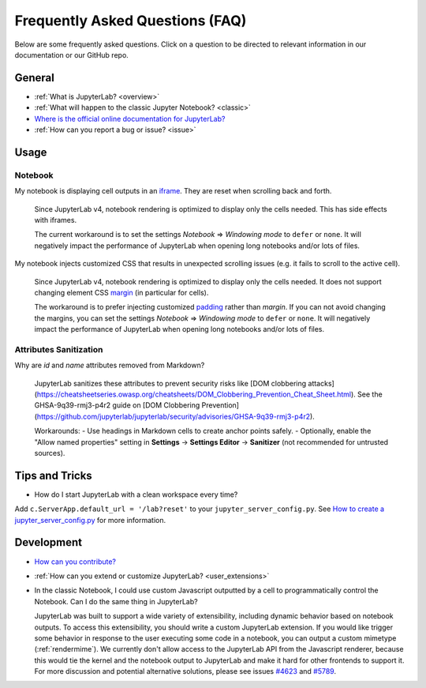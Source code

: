 .. Copyright (c) Jupyter Development Team.
.. Distributed under the terms of the Modified BSD License.

Frequently Asked Questions (FAQ)
================================

Below are some frequently asked questions. Click on a question to be directed to
relevant information in our documentation or our GitHub repo.

General
-------

-  :ref:`What is JupyterLab? <overview>`
-  :ref:`What will happen to the classic Jupyter Notebook? <classic>`
-  `Where is the official online documentation for
   JupyterLab? <https://jupyterlab.readthedocs.io>`__
-  :ref:`How can you report a bug or issue? <issue>`

Usage
-----

Notebook
^^^^^^^^

My notebook is displaying cell outputs in an `iframe <https://developer.mozilla.org/en-US/docs/Web/HTML/Element/iframe>`__. They are reset when scrolling back and forth.

    Since JupyterLab v4, notebook rendering is optimized to display only the cells needed.
    This has side effects with iframes.

    The current workaround is to set the settings *Notebook* => *Windowing mode* to ``defer`` or ``none``.
    It will negatively impact the performance of JupyterLab when opening long notebooks and/or lots of files.

My notebook injects customized CSS that results in unexpected scrolling issues (e.g. it fails to scroll to the active cell).

    Since JupyterLab v4, notebook rendering is optimized to display only the cells needed.
    It does not support changing element CSS `margin <https://developer.mozilla.org/en-US/docs/Web/CSS/margin>`__
    (in particular for cells).

    The workaround is to prefer injecting customized `padding <https://developer.mozilla.org/en-US/docs/Web/CSS/padding>`__ rather than *margin*.
    If you can not avoid changing the margins, you can set the settings *Notebook* => *Windowing mode* to ``defer`` or ``none``.
    It will negatively impact the performance of JupyterLab when opening long notebooks and/or lots of files.

Attributes Sanitization
^^^^^^^^^^^^^^^^^^^^^^^

Why are `id` and `name` attributes removed from Markdown?

    JupyterLab sanitizes these attributes to prevent security risks like [DOM clobbering attacks](https://cheatsheetseries.owasp.org/cheatsheets/DOM_Clobbering_Prevention_Cheat_Sheet.html). See the GHSA-9q39-rmj3-p4r2 guide on [DOM Clobbering Prevention](https://github.com/jupyterlab/jupyterlab/security/advisories/GHSA-9q39-rmj3-p4r2).

    Workarounds:
    - Use headings in Markdown cells to create anchor points safely.
    - Optionally, enable the "Allow named properties" setting in **Settings** -> **Settings Editor** -> **Sanitizer** (not recommended for untrusted sources).


Tips and Tricks
---------------

- How do I start JupyterLab with a clean workspace every time?

Add ``c.ServerApp.default_url = '/lab?reset'`` to your ``jupyter_server_config.py``.
See `How to create a jupyter_server_config.py <https://jupyter-server.readthedocs.io/en/latest/users/configuration.html>`__ for more information.


Development
-----------


-  `How can you
   contribute? <https://github.com/jupyterlab/jupyterlab/blob/4.3.x/CONTRIBUTING.md>`__
-  :ref:`How can you extend or customize JupyterLab? <user_extensions>`
-  In the classic Notebook, I could use custom Javascript outputted by a cell to programmatically
   control the Notebook. Can I do the same thing in JupyterLab?

   JupyterLab was built to support a wide variety of extensibility, including dynamic behavior based on notebook
   outputs. To access this extensibility, you should write a custom JupyterLab extension. If you would
   like trigger some behavior in response to the user executing some code in a notebook, you can output a custom
   mimetype (:ref:`rendermime`). We currently don't allow access to the JupyterLab
   API from the Javascript renderer, because this would tie the kernel and the notebook output to JupyterLab
   and make it hard for other frontends to support it.
   For more discussion and potential alternative solutions, please see issues
   `#4623 <https://github.com/jupyterlab/jupyterlab/issues/4623>`__ and
   `#5789 <https://github.com/jupyterlab/jupyterlab/issues/5789>`__.
